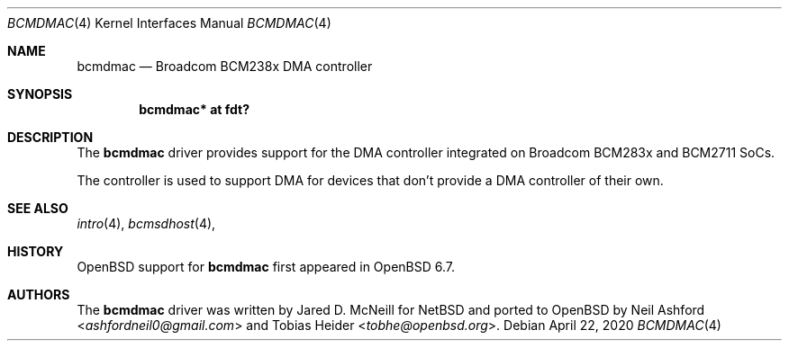 .\"	$OpenBSD: bcmdmac.4,v 1.1 2020/04/22 10:10:41 kettenis Exp $
.\"
.\" Copyright (c) 2020 Mark Kettenis <kettenis@openbsd.org>
.\"
.\" Permission to use, copy, modify, and distribute this software for any
.\" purpose with or without fee is hereby granted, provided that the above
.\" copyright notice and this permission notice appear in all copies.
.\"
.\" THE SOFTWARE IS PROVIDED "AS IS" AND THE AUTHOR DISCLAIMS ALL WARRANTIES
.\" WITH REGARD TO THIS SOFTWARE INCLUDING ALL IMPLIED WARRANTIES OF
.\" MERCHANTABILITY AND FITNESS. IN NO EVENT SHALL THE AUTHOR BE LIABLE FOR
.\" ANY SPECIAL, DIRECT, INDIRECT, OR CONSEQUENTIAL DAMAGES OR ANY DAMAGES
.\" WHATSOEVER RESULTING FROM LOSS OF USE, DATA OR PROFITS, WHETHER IN AN
.\" ACTION OF CONTRACT, NEGLIGENCE OR OTHER TORTIOUS ACTION, ARISING OUT OF
.\" OR IN CONNECTION WITH THE USE OR PERFORMANCE OF THIS SOFTWARE.
.\"
.Dd $Mdocdate: April 22 2020 $
.Dt BCMDMAC 4
.Os
.Sh NAME
.Nm bcmdmac
.Nd Broadcom BCM238x DMA controller
.Sh SYNOPSIS
.Cd "bcmdmac* at fdt?"
.Sh DESCRIPTION
The
.Nm
driver provides support for the DMA controller integrated on Broadcom
BCM283x and BCM2711 SoCs.
.Pp
The controller is used to support DMA for devices that don't provide a
DMA controller of their own.
.Sh SEE ALSO
.Xr intro 4 ,
.Xr bcmsdhost 4 ,
.Sh HISTORY
.Ox
support for
.Nm
first appeared in
.Ox 6.7 .
.Sh AUTHORS
.An -nosplit
The
.Nm
driver was written by
.An Jared D. McNeill
for
.Nx
and ported to
.Ox
by
.An Neil Ashford Aq Mt ashfordneil0@gmail.com
and
.An Tobias Heider Aq Mt tobhe@openbsd.org .
